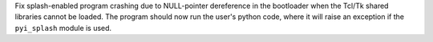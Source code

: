 Fix splash-enabled program crashing due to NULL-pointer dereference
in the bootloader when the Tcl/Tk shared libraries cannot be loaded.
The program should now run the user's python code, where it will
raise an exception if the ``pyi_splash`` module is used.